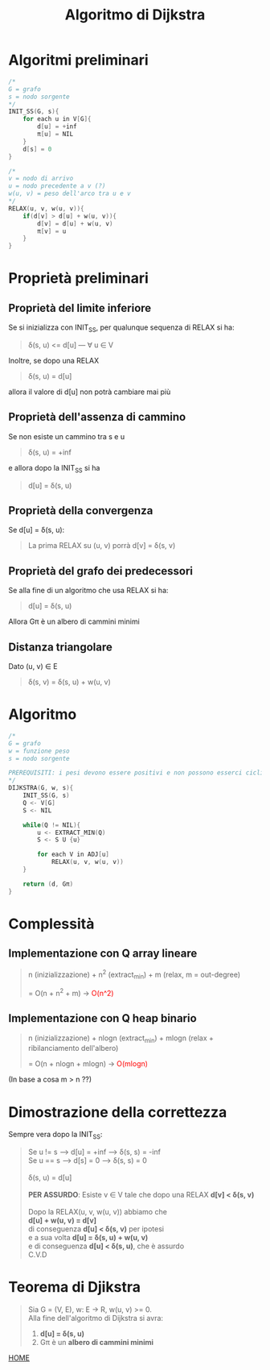 #+title: Algoritmo di Dijkstra
#+MACRO: color @@html:<font color="$1">$2</font>@@

* Algoritmi preliminari
#+begin_src cpp
/*
G = grafo
s = nodo sorgente
,*/
INIT_SS(G, s){
    for each u in V[G]{
        d[u] = +inf
        π[u] = NIL
    }
    d[s] = 0
}

/*
v = nodo di arrivo
u = nodo precedente a v (?)
w(u, v) = peso dell'arco tra u e v
,*/
RELAX(u, v, w(u, v)){
    if(d[v] > d[u] + w(u, v)){
        d[v] = d[u] + w(u, v)
        π[v] = u
    }
}
#+end_src

* Proprietà preliminari

** Proprietà del limite inferiore
Se si inizializza con INIT_SS, per qualunque sequenza di RELAX si ha:
#+begin_quote
δ(s, u) <= d[u] --- ∀ u ∈ V
#+end_quote

Inoltre, se dopo una RELAX

#+begin_quote
δ(s, u) = d[u]
#+end_quote

allora il valore di d[u] non potrà cambiare mai più

** Proprietà dell'assenza di cammino
Se non esiste un cammino tra s e u
#+begin_quote
δ(s, u) = +inf
#+end_quote

e allora dopo la INIT_SS si ha

#+begin_quote
d[u] = δ(s, u)
#+end_quote

** Proprietà della convergenza
Se d[u] =  δ(s, u):
#+begin_quote
La prima RELAX su (u, v) porrà d[v] =  δ(s, v)
#+end_quote

** Proprietà del grafo dei predecessori
Se alla fine di un algoritmo che usa RELAX si ha:
#+begin_quote
d[u] = δ(s, u)
#+end_quote

Allora Gπ è un albero di cammini minimi

** Distanza triangolare
Dato (u, v) ∈ E
#+begin_quote
δ(s, v) = δ(s, u) + w(u, v)
#+end_quote

* Algoritmo

#+begin_src cpp
/*
G = grafo
w = funzione peso
s = nodo sorgente

PREREQUISITI: i pesi devono essere positivi e non possono esserci cicli negativi.
,*/
DIJKSTRA(G, w, s){
    INIT_SS(G, s)
    Q <- V[G]
    S <- NIL

    while(Q != NIL){
        u <- EXTRACT_MIN(Q)
        S <- S U {u}

        for each V in ADJ[u]
            RELAX(u, v, w(u, v))
    }

    return (d, Gπ)
}
#+end_src

* Complessità

** Implementazione con Q array lineare
#+begin_quote
n (inizializzazione) + n^2 (extract_min) + m (relax, m = out-degree)

= O(n + n^2 + m) -> {{{color(red, O(n^2) )}}}
#+end_quote

** Implementazione con Q heap binario
#+begin_quote
n (inizializzazione) + nlogn (extract_min) + mlogn (relax + ribilanciamento dell'albero)

= O(n + nlogn + mlogn) -> {{{color(red, O(mlogn))}}}
#+end_quote
(In base a cosa m > n ??)

* Dimostrazione della correttezza

Sempre vera dopo la INIT_SS:
#+begin_quote
Se u != s  -->  d[u] = +inf  -->  δ(s, s) = -inf
@@html:<br>@@
Se u == s  -->  d[s] = 0  -->  δ(s, s) = 0
@@html:<br>@@
@@html:<br>@@
δ(s, u) = d[u]
@@html:<br>@@
@@html:<br>@@
*PER ASSURDO*:
    Esiste v ∈ V tale che dopo una RELAX
    *d[v] < δ(s, v)*
@@html:<br>@@
@@html:<br>@@
Dopo la RELAX(u, v, w(u, v)) abbiamo che
@@html:<br>@@
*d[u] + w(u, v) = d[v]*
@@html:<br>@@
di conseguenza *d[u] < δ(s, v)* per ipotesi
@@html:<br>@@
e a sua volta *d[u] = δ(s, u) + w(u, v)*
@@html:<br>@@
e di conseguenza *d[u] < δ(s, u)*, che è assurdo
@@html:<br>@@
C.V.D
#+end_quote

* Teorema di Djikstra
#+begin_quote
Sia G = (V, E), w: E -> R, w(u, v) >= 0.
@@html:<br>@@
Alla fine dell'algoritmo di Dijkstra si avra:
1) *d[u] = δ(s, u)*
2) Gπ è un *albero di cammini minimi*
#+end_quote

[[file:../index.org][HOME]]

